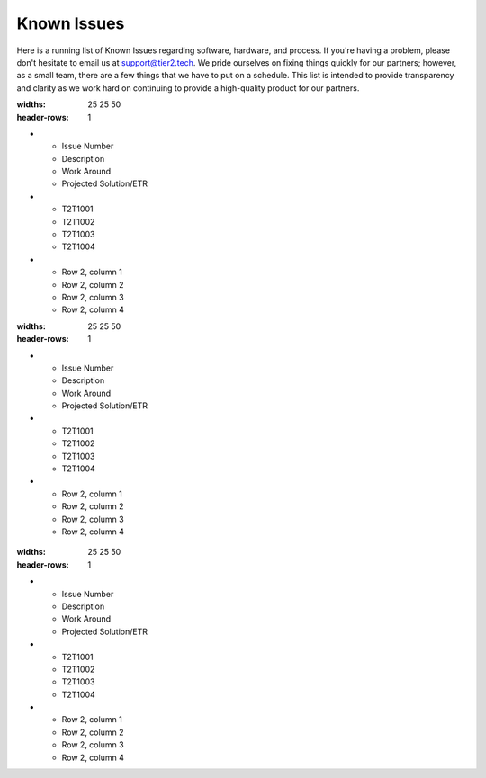 Known Issues
==========
Here is a running list of Known Issues regarding software, hardware, and process. If you're having a problem, please don't hesitate to email us at support@tier2.tech. We pride ourselves on fixing things quickly for our partners; however, as a small team, there are a few things that we have to put on a schedule. This list is intended to provide transparency and clarity as we work hard on continuing to provide a high-quality product for our partners.


.. list-table:: Tier2Tickets GUI
:widths: 25 25 50
:header-rows: 1

* - Issue Number
  - Description
  - Work Around
  - Projected Solution/ETR
* - T2T1001
  - T2T1002
  - T2T1003
  - T2T1004 
* - Row 2, column 1
  - Row 2, column 2
  - Row 2, column 3
  - Row 2, column 4
  

.. list-table:: Tier2Tickets Account/Portal
:widths: 25 25 50
:header-rows: 1

* - Issue Number
  - Description
  - Work Around
  - Projected Solution/ETR
* - T2T1001
  - T2T1002
  - T2T1003
  - T2T1004 
* - Row 2, column 1
  - Row 2, column 2
  - Row 2, column 3
  - Row 2, column 4
  
 .. list-table:: Helpdesk Buttons
:widths: 25 25 50
:header-rows: 1

* - Issue Number
  - Description
  - Work Around
  - Projected Solution/ETR
* - T2T1001
  - T2T1002
  - T2T1003
  - T2T1004 
* - Row 2, column 1
  - Row 2, column 2
  - Row 2, column 3
  - Row 2, column 4